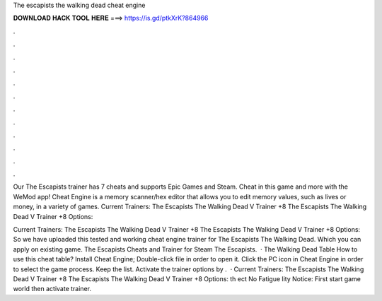 The escapists the walking dead cheat engine



𝐃𝐎𝐖𝐍𝐋𝐎𝐀𝐃 𝐇𝐀𝐂𝐊 𝐓𝐎𝐎𝐋 𝐇𝐄𝐑𝐄 ===> https://is.gd/ptkXrK?864966



.



.



.



.



.



.



.



.



.



.



.



.

Our The Escapists trainer has 7 cheats and supports Epic Games and Steam. Cheat in this game and more with the WeMod app! Cheat Engine is a memory scanner/hex editor that allows you to edit memory values, such as lives or money, in a variety of games. Current Trainers: The Escapists The Walking Dead V Trainer +8 The Escapists The Walking Dead V Trainer +8 Options: 

Current Trainers: The Escapists The Walking Dead V Trainer +8 The Escapists The Walking Dead V Trainer +8 Options:  So we have uploaded this tested and working cheat engine trainer for The Escapists The Walking Dead. Which you can apply on existing game. The Escapists Cheats and Trainer for Steam The Escapists.  · The Walking Dead Table How to use this cheat table? Install Cheat Engine; Double-click  file in order to open it. Click the PC icon in Cheat Engine in order to select the game process. Keep the list. Activate the trainer options by .  · Current Trainers: The Escapists The Walking Dead V Trainer +8 The Escapists The Walking Dead V Trainer +8 Options:  th  ect No Fatigue   lity Notice: First start game world then activate trainer.
